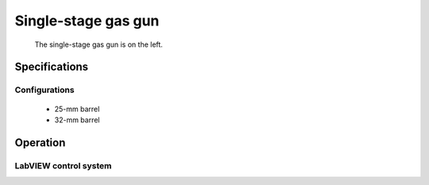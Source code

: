 Single-stage gas gun
====================

.. figure:: ssgg.png
   :width: 400
   :alt: Photo of single-stage gas gun

   The single-stage gas gun is on the left.

Specifications
--------------

Configurations
..............

 - 25-mm barrel
 - 32-mm barrel

Operation
---------

LabVIEW control system
......................